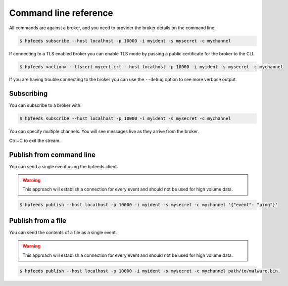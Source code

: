 Command line reference
======================

All commands are against a broker, and you need to provider the broker details
on the command line:

.. code-block:: bash

    $ hpfeeds subscribe --host localhost -p 10000 -i myident -s mysecret -c mychannel

If connecting to a TLS enabled broker you can enable TLS mode by passing a public
certificate for the broker to the CLI.

.. code-block:: bash

    $ hpfeeds <action> --tlscert mycert.crt --host localhost -p 10000 -i myident -s mysecret -c mychannel

If you are having trouble connecting to the broker you can use the ``--debug``
option to see more verbose output.


Subscribing
-----------

You can subscribe to a broker with:

.. code-block:: bash

    $ hpfeeds subscribe --host localhost -p 10000 -i myident -s mysecret -c mychannel

You can specify multiple channels. You will see messages live as they arrive
from the broker.

Ctrl+C to exit the stream.


Publish from command line
-------------------------

You can send a single event using the hpfeeds client.

.. warning::

    This approach will establish a connection for every event and should not be
    used for high volume data.

.. code-block:: bash

    $ hpfeeds publish --host localhost -p 10000 -i myident -s mysecret -c mychannel '{"event": "ping"}'


Publish from a file
-------------------

You can send the contents of a file as a single event.

.. warning::

    This approach will establish a connection for every event and should not be
    used for high volume data.

.. code-block:: bash

    $ hpfeeds publish --host localhost -p 10000 -i myident -s mysecret -c mychannel path/to/malware.bin.
